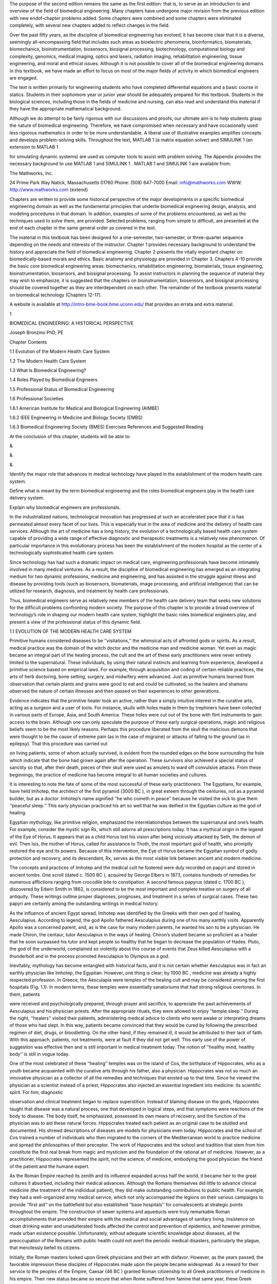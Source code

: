 The purpose of the second edition remains the same as the ﬁrst edition: that is, to serve as an 
introduction to and overview of the ﬁeld of biomedical engineering. Many chapters have undergone major 
revision from the previous edition with new endof-chapter problems added. Some chapters were combined and 
some chapters were eliminated completely, with several new chapters added to reﬂect changes in the ﬁeld.

Over the past ﬁfty years, as the discipline of biomedical engineering has evolved, it has become clear that 
it is a diverse, seemingly all-encompassing ﬁeld that includes such areas as bioelectric phenomena, 
bioinformatics, biomaterials, biomechanics, bioinstrumentation, biosensors, biosignal processing, 
biotechnology, computational biology and complexity, genomics, medical imaging, optics and lasers, radiation 
imaging, rehabilitation engineering, tissue engineering, and moral and ethical issues. Although it is not 
possible to cover all of the biomedical engineering domains in this textbook, we have made an effort to 
focus on most of the major ﬁelds of activity in which biomedical engineers are engaged.

The text is written primarily for engineering students who have completed differential equations and a basic 
course in statics. Students in their sophomore year or junior year should be adequately prepared for this 
textbook. Students in the biological sciences, including those in the ﬁelds of medicine and nursing, can 
also read and understand this material if they have the appropriate mathematical background.

Although we do attempt to be fairly rigorous with our discussions and proofs, our ultimate aim is to help 
students grasp the nature of biomedical engineering. Therefore, we have compromised when necessary and have 
occasionally used less rigorous mathematics in order to be more understandable. A liberal use of 
illustrative examples ampliﬁes concepts and develops problem-solving skills. Throughout the text, MATLAB 1 
(a matrix equation solver) and SIMULINK 1 (an extension to MATLAB 1

for simulating dynamic systems) are used as computer tools to assist with problem solving. The Appendix 
provides the necessary background to use MATLAB 1 and SIMULINK 1 . MATLAB 1 and SIMULINK 1 are available 
from:

The Mathworks, Inc.

24 Prime Park Way Natick, Massachusetts 01760 Phone: (508) 647-7000 Email: info@mathworks.com WWW: 
http://www.mathworks.com {extend}

Chapters are written to provide some historical perspective of the major developments in a speciﬁc 
biomedical engineering domain as well as the fundamental principles that underlie biomedical engineering 
design, analysis, and modeling procedures in that domain. In addition, examples of some of the problems 
encountered, as well as the techniques used to solve them, are provided. Selected problems, ranging from 
simple to difﬁcult, are presented at the end of each chapter in the same general order as covered in the 
text.

The material in this textbook has been designed for a one-semester, two-semester, or three-quarter sequence 
depending on the needs and interests of the instructor. Chapter 1 provides necessary background to 
understand the history and appreciate the ﬁeld of biomedical engineering. Chapter 2 presents the vitally 
important chapter on biomedically-based morals and ethics. Basic anatomy and physiology are provided in 
Chapter 3. Chapters 4-10 provide the basic core biomedical engineering areas: biomechanics, rehabilitation 
engineering, biomaterials, tissue engineering, bioinstrumentation, biosensors, and biosignal processing. To 
assist instructors in planning the sequence of material they may wish to emphasize, it is suggested that the 
chapters on bioinstrumentation, biosensors, and biosignal processing should be covered together as they are 
interdependent on each other. The remainder of the textbook presents material on biomedical technology 
(Chapters 12-17).

A website is available at http://intro-bme-book.bme.uconn.edu/ that provides an errata and extra material.

1

BIOMEDICAL ENGINEERING: A HISTORICAL PERSPECTIVE

Joseph Bronzino PhD, PE

Chapter Contents

1.1 Evolution of the Modern Health Care System

1.2 The Modern Health Care System

1.3 What Is Biomedical Engineering?

1.4 Roles Played by Biomedical Engineers

1.5 Professional Status of Biomedical Engineering

1.6 Professional Societies

1.6.1 American Institute for Medical and Biological Engineering (AIMBE)

1.6.2 IEEE Engineering in Medicine and Biology Society (EMBS)

1.6.3 Biomedical Engineering Society (BMES) Exercises References and Suggested Reading

At the conclusion of this chapter, students will be able to:

&

&

&

Identify the major role that advances in medical technology have played in the establishment of the modern 
health care system.

Deﬁne what is meant by the term biomedical engineering and the roles biomedical engineers play in the 
health care delivery system.

Explain why biomedical engineers are professionals.

In the industrialized nations, technological innovation has progressed at such an accelerated pace that it 
is has permeated almost every facet of our lives. This is especially true in the area of medicine and the 
delivery of health care services. Although the art of medicine has a long history, the evolution of a 
technologically based health care system capable of providing a wide range of effective diagnostic and 
therapeutic treatments is a relatively new phenomenon. Of particular importance in this evolutionary process 
has been the establishment of the modern hospital as the center of a technologically sophisticated health 
care system.

Since technology has had such a dramatic impact on medical care, engineering professionals have become 
intimately involved in many medical ventures. As a result, the discipline of biomedical engineering has 
emerged as an integrating medium for two dynamic professions, medicine and engineering, and has assisted in 
the struggle against illness and disease by providing tools (such as biosensors, biomaterials, image 
processing, and artiﬁcial intelligence) that can be utilized for research, diagnosis, and treatment by 
health care professionals.

Thus, biomedical engineers serve as relatively new members of the health care delivery team that seeks new 
solutions for the difﬁcult problems confronting modern society. The purpose of this chapter is to provide a 
broad overview of technology’s role in shaping our modern health care system, highlight the basic roles 
biomedical engineers play, and present a view of the professional status of this dynamic ﬁeld.

1.1 EVOLUTION OF THE MODERN HEALTH CARE SYSTEM

Primitive humans considered diseases to be ‘‘visitations,’’ the whimsical acts of affronted gods or spirits. 
As a result, medical practice was the domain of the witch doctor and the medicine man and medicine woman. 
Yet even as magic became an integral part of the healing process, the cult and the art of these early 
practitioners were never entirely limited to the supernatural. These individuals, by using their natural 
instincts and learning from experience, developed a primitive science based on empirical laws. For example, 
through acquisition and coding of certain reliable practices, the arts of herb doctoring, bone setting, 
surgery, and midwifery were advanced. Just as primitive humans learned from observation that certain plants 
and grains were good to eat and could be cultivated, so the healers and shamans observed the nature of 
certain illnesses and then passed on their experiences to other generations.

Evidence indicates that the primitive healer took an active, rather than a simply intuitive interest in the 
curative arts, acting as a surgeon and a user of tools. For instance, skulls with holes made in them by 
trephiners have been collected in various parts of Europe, Asia, and South America. These holes were cut out 
of the bone with ﬂint instruments to gain access to the brain. Although one can only speculate the purpose 
of these early surgical operations, magic and religious beliefs seem to be the most likely reasons. Perhaps 
this procedure liberated from the skull the malicious demons that were thought to be the cause of extreme 
pain (as in the case of migraine) or attacks of falling to the ground (as in epilepsy). That this procedure 
was carried out

on living patients, some of whom actually survived, is evident from the rounded edges on the bone 
surrounding the hole which indicate that the bone had grown again after the operation. These survivors also 
achieved a special status of sanctity so that, after their death, pieces of their skull were used as amulets 
to ward off convulsive attacks. From these beginnings, the practice of medicine has become integral to all 
human societies and cultures.

It is interesting to note the fate of some of the most successful of these early practitioners. The 
Egyptians, for example, have held Imhotep, the architect of the ﬁrst pyramid (3000 BC ), in great esteem 
through the centuries, not as a pyramid builder, but as a doctor. Imhotep’s name signiﬁed ‘‘he who cometh 
in peace’’ because he visited the sick to give them ‘‘peaceful sleep.’’ This early physician practiced his 
art so well that he was deiﬁed in the Egyptian culture as the god of healing.

Egyptian mythology, like primitive religion, emphasized the interrelationships between the supernatural and 
one’s health. For example, consider the mystic sign Rx, which still adorns all prescriptions today. It has a 
mythical origin in the legend of the Eye of Horus. It appears that as a child Horus lost his vision after 
being viciously attacked by Seth, the demon of evil. Then Isis, the mother of Horus, called for assistance 
to Thoth, the most important god of health, who promptly restored the eye and its powers. Because of this 
intervention, the Eye of Horus became the Egyptian symbol of godly protection and recovery, and its 
descendant, Rx, serves as the most visible link between ancient and modern medicine.

The concepts and practices of Imhotep and the medical cult he fostered were duly recorded on papyri and 
stored in ancient tombs. One scroll (dated c. 1500 BC ), acquired by George Elbers in 1873, contains 
hundreds of remedies for numerous afﬂictions ranging from crocodile bite to constipation. A second famous 
papyrus (dated c. 1700 BC ), discovered by Edwin Smith in 1862, is considered to be the most important and 
complete treatise on surgery of all antiquity. These writings outline proper diagnoses, prognoses, and 
treatment in a series of surgical cases. These two papyri are certainly among the outstanding writings in 
medical history.

As the inﬂuence of ancient Egypt spread, Imhotep was identiﬁed by the Greeks with their own god of 
healing, Aesculapius. According to legend, the god Apollo fathered Aesculapius during one of his many 
earthly visits. Apparently Apollo was a concerned parent, and, as is the case for many modern parents, he 
wanted his son to be a physician. He made Chiron, the centaur, tutor Aesculapius in the ways of healing. 
Chiron’s student became so proﬁcient as a healer that he soon surpassed his tutor and kept people so 
healthy that he began to decrease the population of Hades. Pluto, the god of the underworld, complained so 
violently about this course of events that Zeus killed Aesculapius with a thunderbolt and in the process 
promoted Aesculapius to Olympus as a god.

Inevitably, mythology has become entangled with historical facts, and it is not certain whether Aesculapius 
was in fact an earthly physician like Imhotep, the Egyptian. However, one thing is clear; by 1000 BC , 
medicine was already a highly respected profession. In Greece, the Aesculapia were temples of the healing 
cult and may be considered among the ﬁrst hospitals (Fig. 1.1). In modern terms, these temples were 
essentially sanatoriums that had strong religious overtones. In them, patients

were received and psychologically prepared, through prayer and sacriﬁce, to appreciate the past 
achievements of Aesculapius and his physician priests. After the appropriate rituals, they were allowed to 
enjoy ‘‘temple sleep.’’ During the night, ‘‘healers’’ visited their patients, administering medical advice 
to clients who were awake or interpreting dreams of those who had slept. In this way, patients became 
convinced that they would be cured by following the prescribed regimen of diet, drugs, or bloodletting. On 
the other hand, if they remained ill, it would be attributed to their lack of faith. With this approach, 
patients, not treatments, were at fault if they did not get well. This early use of the power of suggestion 
was effective then and is still important in medical treatment today. The notion of ‘‘healthy mind, healthy 
body’’ is still in vogue today.

One of the most celebrated of these ‘‘healing’’ temples was on the island of Cos, the birthplace of 
Hippocrates, who as a youth became acquainted with the curative arts through his father, also a physician. 
Hippocrates was not so much an innovative physician as a collector of all the remedies and techniques that 
existed up to that time. Since he viewed the physician as a scientist instead of a priest, Hippocrates also 
injected an essential ingredient into medicine: its scientiﬁc spirit. For him, diagnostic

observation and clinical treatment began to replace superstition. Instead of blaming disease on the gods, 
Hippocrates taught that disease was a natural process, one that developed in logical steps, and that 
symptoms were reactions of the body to disease. The body itself, he emphasized, possessed its own means of 
recovery, and the function of the physician was to aid these natural forces. Hippocrates treated each 
patient as an original case to be studied and documented. His shrewd descriptions of diseases are models for 
physicians even today. Hippocrates and the school of Cos trained a number of individuals who then migrated 
to the corners of the Mediterranean world to practice medicine and spread the philosophies of their 
preceptor. The work of Hippocrates and the school and tradition that stem from him constitute the ﬁrst real 
break from magic and mysticism and the foundation of the rational art of medicine. However, as a 
practitioner, Hippocrates represented the spirit, not the science, of medicine, embodying the good 
physician: the friend of the patient and the humane expert.

As the Roman Empire reached its zenith and its inﬂuence expanded across half the world, it became heir to 
the great cultures it absorbed, including their medical advances. Although the Romans themselves did little 
to advance clinical medicine (the treatment of the individual patient), they did make outstanding 
contributions to public health. For example, they had a well-organized army medical service, which not only 
accompanied the legions on their various campaigns to provide ‘‘ﬁrst aid’’ on the battleﬁeld but also 
established ‘‘base hospitals’’ for convalescents at strategic points throughout the empire. The construction 
of sewer systems and aqueducts were truly remarkable Roman accomplishments that provided their empire with 
the medical and social advantages of sanitary living. Insistence on clean drinking water and unadulterated 
foods affected the control and prevention of epidemics, and however primitive, made urban existence 
possible. Unfortunately, without adequate scientiﬁc knowledge about diseases, all the preoccupation of the 
Romans with public health could not avert the periodic medical disasters, particularly the plague, that 
mercilessly befell its citizens.

Initially, the Roman masters looked upon Greek physicians and their art with disfavor. However, as the years 
passed, the favorable impression these disciples of Hippocrates made upon the people became widespread. As a 
reward for their service to the peoples of the Empire, Caesar (46 BC ) granted Roman citizenship to all 
Greek practitioners of medicine in his empire. Their new status became so secure that when Rome suffered 
from famine that same year, these Greek practitioners were the only foreigners not expelled from the city. 
On the contrary, they were even offered bonuses to stay!

Ironically, Galen, who is considered the greatest physician in the history of Rome, was himself a Greek. 
Honored by the emperor for curing his ‘‘imperial fever,’’ Galen became the medical celebrity of Rome. He was 
arrogant and a braggart and, unlike Hippocrates, reported only successful cases. Nevertheless, he was a 
remarkable physician. For Galen, diagnosis became a ﬁne art; in addition to taking care of his own 
patients, he responded to requests for medical advice from the far reaches of the empire. He was so 
industrious that he wrote more than 300 books of anatomical observations, which included selected case 
histories, the drugs he prescribed, and his

boasts. His version of human anatomy, however, was misleading because he objected to human dissection and 
drew his human analogies solely from the studies of animals. However, because he so dominated the medical 
scene and was later endorsed by the Roman Catholic Church, Galen actually inhibited medical inquiry. His 
medical views and writings became both the ‘‘bible’’ and ‘‘the law’’ for the pontiffs and pundits of the 
ensuing Dark Ages.

With the collapse of the Roman Empire, the Church became the repository of knowledge, particularly of all 
scholarship that had drifted through the centuries into the Mediterranean. This body of information, 
including medical knowledge, was literally scattered through the monasteries and dispersed among the many 
orders of the Church.

The teachings of the early Roman Catholic Church and the belief in divine mercy made inquiry into the causes 
of death unnecessary and even undesirable. Members of the Church regarded curing patients by rational 
methods as sinful interference with the will of God. The employment of drugs signiﬁed a lack of faith by 
the doctor and patient, and scientiﬁc medicine fell into disrepute. Therefore, for almost a thousand years, 
medical research stagnated. It was not until the Renaissance in the 1500s that any signiﬁcant progress in 
the science of medicine occurred. Hippocrates had once taught that illness was not a punishment sent by the 
gods but a phenomenon of nature. Now, under the Church and a new God, the older views of the supernatural 
origins of disease were renewed and promulgated. Since disease implied demonic possession, monks and priests 
treated the sick through prayer, the laying on of hands, exorcism, penances, and exhibition of holy 
relics—practices ofﬁcially sanctioned by the Church.

Although deﬁcient in medical knowledge, the Dark Ages were not entirely lacking in charity toward the sick 
poor. Christian physicians often treated the rich and poor alike, and the Church assumed responsibility for 
the sick. Furthermore, the evolution of the modern hospital actually began with the advent of Christianity 
and is considered one of the major contributions of monastic medicine. With the rise in 335 AD of 
Constantine I, the ﬁrst of the Roman emperors to embrace Christianity, all pagan temples of healing were 
closed, and hospitals were established in every cathedral city. [Note: The word hospital comes from the 
Latin hospes, meaning, ‘‘host’’ or ‘‘guest.’’ The same root has provided hotel and hostel.] These ﬁrst 
hospitals were simply houses where weary travelers and the sick could ﬁnd food, lodging, and nursing care. 
The Church ran these hospitals, and the attending monks and nuns practiced the art of healing.

As the Christian ethic of faith, humanitarianism, and charity spread throughout Europe and then to the 
Middle East during the Crusades, so did its hospital system. However, trained ‘‘physicians’’ still practiced 
their trade primarily in the homes of their patients, and only the weary travelers, the destitute, and those 
considered hopeless cases found their way to hospitals. Conditions in these early hospitals varied widely. 
Although a few were well ﬁnanced and well managed and treated their patients humanely, most were 
essentially custodial institutions to keep troublesome and infectious people away from the general public. 
In these establishments, crowding, ﬁlth, and high mortality among both patients and attendants were 
commonplace. Thus, the hospital was viewed as an institution to be feared and shunned.

The Renaissance and Reformation in the ﬁfteenth and sixteenth centuries loosened the Church’s stronghold on 
both the hospital and the conduct of medical practice. During the Renaissance, ‘‘true learning’’—the desire 
to pursue the true secrets of nature, including medical knowledge—was again stimulated. The study of human 
anatomy was advanced and the seeds for further studies were planted by the artists Michelangelo, Raphael, 
Durer, and, of course, the genius Leonardo da Vinci. They viewed the human body as it really was, not simply 
as a text passage from Galen. The painters of the Renaissance depicted people in sickness and pain, sketched 
in great detail, and in the process, demonstrated amazing insight into the workings of the heart, lungs, 
brain, and muscle structure. They also attempted to portray the individual and to discover emotional as well 
as physical qualities. In this stimulating era, physicians began to approach their patients and the pursuit 
of medical knowledge in similar fashion. New medical schools, similar to the most famous of such 
institutions at Salerno, Bologna, Montpelier, Padua, and Oxford, emerged. These medical training centers 
once again embraced the Hippocratic doctrine that the patient was human, disease was a natural process, and 
commonsense therapies were appropriate in assisting the body to conquer its disease.

During the Renaissance, fundamentals received closer examination and the age of measurement began. In 1592, 
when Galileo visited Padua, Italy, he lectured on mathematics to a large audience of medical students. His 
famous theories and inventions (the thermoscope and the pendulum, in addition to the telescopic lens) were 
expounded upon and demonstrated. Using these devices, one of his students, Sanctorius, made comparative 
studies of the human temperature and pulse. A future graduate of Padua, William Harvey, later applied 
Galileo’s laws of motion and mechanics to the problem of blood circulation. This ability to measure the 
amount of blood moving through the arteries helped to determine the function of the heart.

Galileo encouraged the use of experimentation and exact measurement as scientiﬁc tools that could provide 
physicians with an effective check against reckless speculation. Quantiﬁcation meant theories would be 
veriﬁed before being accepted. Individuals involved in medical research incorporated these new methods into 
their activities. Body temperature and pulse rate became measures that could be related to other symptoms to 
assist the physician in diagnosing speciﬁc illnesses or disease. Concurrently, the development of the 
microscope ampliﬁed human vision, and an unknown world came into focus. Unfortunately, new scientiﬁc 
devices had little effect on the average physician, who continued to blood-let and to disperse noxious 
ointments. Only in the universities did scientiﬁc groups band together to pool their instruments and their 
various talents.

In England, the medical profession found in Henry VIII a forceful and sympathetic patron. He assisted the 
doctors in their ﬁght against malpractice and supported the establishment of the College of Physicians, the 
oldest purely medical institution in Europe. When he suppressed the monastery system in the early sixteenth 
century, church hospitals were taken over by the cities in which they were located. Consequently, a network 
of private, nonproﬁt, voluntary hospitals came into being. Doctors and medical students replaced the 
nursing sisters and monk physicians. Consequently, the professional nursing class became almost nonexistent 
in these public institutions.

Only among the religious orders did nursing remain intact, further compounding the poor lot of patients 
conﬁned within the walls of the public hospitals. These conditions were to continue until Florence 
Nightingale appeared on the scene years later.

Still another dramatic event occurred. The demands made upon England’s hospitals, especially the urban 
hospitals, became overwhelming as the population of these urban centers continued to expand. It was 
impossible for the facilities to accommodate the needs of so many. Therefore, during the seventeenth century 
two of the major urban hospitals in London, St. Bartholomew’s and St. Thomas, initiated a policy of 
admitting and attending to only those patients who could possibly be cured. The incurables were left to meet 
their destiny in other institutions such as asylums, prisons, or almshouses.

Humanitarian and democratic movements occupied center stage primarily in France and the American colonies 
during the eighteenth century. The notion of equal rights ﬁnally arose, and as urbanization spread, 
American society concerned itself with the welfare of many of its members. Medical men broadened the scope 
of their services to include the ‘‘unfortunates’’ of society and helped to ease their suffering by 
advocating the power of reason and spearheading prison reform, child care, and the hospital movement. 
Ironically, as the hospital began to take up an active, curative role in medical care in the eighteenth 
century, the death rate among its patients did not decline but continued to be excessive. In 1788, for 
example, the death rate among the patients at the Hotel Dru in Paris, thought to be founded in the seventh 
century and the oldest hospital in existence today, was nearly 25%. These hospitals were lethal not only to 
patients, but also to the attendants working in them, whose own death rate hovered between 6 and 12% per 
year.

Essentially, the hospital remained a place to avoid. Under these circumstances, it is not surprising that 
the ﬁrst American colonists postponed or delayed building hospitals. For example, the ﬁrst hospital in 
America, the Pennsylvania Hospital, was not built until 1751, and the City of Boston took over two hundred 
years to erect its ﬁrst hospital, the Massachusetts General, which opened its doors to the public in 1821.

Not until the nineteenth century could hospitals claim to beneﬁt any signiﬁcant number of patients. This 
era of progress was due primarily to the improved nursing practices fostered by Florence Nightingale on her 
return to England from the Crimean War (Fig. 1.2). She demonstrated that hospital deaths were caused more 
frequently by hospital conditions than by disease. During the latter part of the nineteenth century she was 
at the height of her inﬂuence, and few new hospitals were built anywhere in the world without her advice. 
During the ﬁrst half of the nineteenth century Nightingale forced medical attention to focus once more on 
the care of the patient. Enthusiastically and philosophically, she expressed her views on nursing: ‘‘Nursing 
is putting us in the best possible condition for nature to restore and preserve health. . . . The art is 
that of nursing the sick. Please mark, not nursing sickness.’’

Although these efforts were signiﬁcant, hospitals remained, until this century, institutions for the sick 
poor. In the 1870s, for example, when the plans for the projected Johns Hopkins Hospital were reviewed, it 
was considered quite appropriate to allocate 324 charity and 24 pay beds. Not only did the hospital 
population before the turn of the century represent a narrow portion of the socioeconomic spectrum,

but it also represented only a limited number of the type of diseases prevalent in the overall population. 
In 1873, for example, roughly half of America’s hospitals did not admit contagious diseases, and many others 
would not admit incurables. Furthermore, in this period, surgery admissions in general hospitals constituted 
only 5%, with trauma (injuries incurred by traumatic experience) making up a good portion of these cases.

American hospitals a century ago were rather simple in that their organization required no special 
provisions for research or technology and demanded only cooking

and washing facilities. In addition, since the attending and consulting physicians were normally unsalaried 
and the nursing costs were quite modest, the great bulk of the hospital’s normal operation expenses were for 
food, drugs, and utilities. Not until the twentieth century did modern medicine come of age in the United 
States. As we shall see, technology played a signiﬁcant role in its evolution.

1.2 THE MODERN HEALTH CARE SYSTEM

Modern medical practice actually began at the turn of the twentieth century. Before 1900, medicine had 
little to offer the average citizen since its resources were mainly physicians, their education, and their 
little black bags. At this time physicians were in short supply, but for different reasons than exist today. 
Costs were minimal, demand small, and many of the services provided by the physician also could be obtained 
from experienced amateurs residing in the community. The individual’s dwelling was the major site for 
treatment and recuperation, and relatives and neighbors constituted an able and willing nursing staff. 
Midwives delivered babies, and those illnesses not cured by home remedies were left to run their fatal 
course. Only in the twentieth century did the tremendous explosion in scientiﬁc knowledge and technology 
lead to the development of the American health care system with the hospital as its focal point and the 
specialist physician and nurse as its most visible operatives.

In the twentieth century, advances in the basic sciences (chemistry, physiology, pharmacology, and so on) 
began to occur much more rapidly. It was an era of intense interdisciplinary cross-fertilization. 
Discoveries in the physical sciences enabled medical researchers to take giant strides forward. For example, 
in 1903 William Einthoven devised the ﬁrst electrocardiograph and measured the electrical changes that 
occurred during the beating of the heart. In the process, Einthoven initiated a new age for both 
cardiovascular medicine and electrical measurement techniques.

Of all the new discoveries that followed one another like intermediates in a chain reaction, the most 
signiﬁcant for clinical medicine was the development of x-rays. When W.K. Roentgen described his ‘‘new 
kinds of rays,’’ the human body was opened to medical inspection. Initially these x-rays were used in the 
diagnosis of bone fractures and dislocations. In the United States, x-ray machines brought this modern 
technology to most urban hospitals. In the process, separate departments of radiology were established, and 
the inﬂuence of their activities spread, with almost every department of medicine (surgery, gynecology, and 
so forth) advancing with the aid of this new tool. By the 1930s, x-ray visualization of practically all the 
organ systems of the body was possible by the use of barium salts and a wide variety of radiopaque 
materials.

The power this technological innovation gave physicians was enormous. The x-ray permitted them to diagnose a 
wide variety of diseases and injuries accurately. In addition, being within the hospital, it helped trigger 
the transformation of the hospital from a passive receptacle for the sick poor to an active curative 
institution for all citizens of the American society.

The introduction of sulfanilamide in the mid-1930s and penicillin in the early 1940s signiﬁcantly reduced 
the main danger of hospitalization: cross infection among

patients. With these new drugs in their arsenals, surgeons were able to perform their operations without 
prohibitive morbidity and mortality due to infection. Also consider that, even though the different blood 
groups and their incompatibility were discovered in 1900 and sodium citrate was used in 1913 to prevent 
clotting, the full development of blood banks was not practical until the 1930s when technology provided 
adequate refrigeration. Until that time, ‘‘fresh’’ donors were bled, and the blood was transfused while it 
was still warm.

As technology in the United States blossomed so did the prestige of American medicine. From 1900 to 1929 
Nobel Prize winners in physiology or medicine came primarily from Europe, with no American among them. In 
the period 1930 to 1944, just before the end of World War II, seven Americans were honored with this award. 
During the post-war period of 1945 to 1975, 37 American life scientists earned similar honors, and from 
1975–2003, the number was 40. Thus, since 1930 a total of 79 American scientists have performed research 
signiﬁcant enough to warrant the distinction of a Nobel Prize. Most of these efforts were made possible by 
the technology (Fig. 1.3) available to these clinical scientists.

The employment of the available technology assisted in advancing the development of complex surgical 
procedures (Fig. 1.4). The Drinker respirator was introduced in 1927 and the ﬁrst heart–lung bypass in 
1939. In the 1940s, cardiac catheterization and angiography (the use of a cannula threaded through an arm 
vein

and into the heart with the injection of radiopaque dye for the x-ray visualization of lung and heart 
vessels and valves) were developed. Accurate diagnoses of congenital and acquired heart disease (mainly 
valve disorders due to rheumatic fever) also became possible, and a new era of cardiac and vascular surgery 
began.

Another child of this modern technology, the electron microscope, entered the medical scene in the 1950s and 
provided signiﬁcant advances in visualizing relatively small cells. Body scanners to detect tumors arose 
from the same science that brought societies reluctantly into the atomic age. These ‘‘tumor detectives’’ 
used radioactive material and became commonplace in newly established departments of nuclear medicine in all 
hospitals.

The impact of these discoveries and many others was profound. The health care system that consisted 
primarily of the ‘‘horse and buggy’’ physician was gone forever, replaced by the doctor backed by and 
centered around the hospital, as medicine began to change to accommodate the new technology.

Following World War II, the evolution of comprehensive care greatly accelerated. The advanced technology 
that had been developed in the pursuit of military objectives

now became available for peaceful applications with the medical profession beneﬁting greatly from this 
rapid surge of technological ﬁnds. For instance, the realm of electronics came into prominence. The 
techniques for following enemy ships and planes, as well as providing aviators with information concerning 
altitude, air speed, and the like, were now used extensively in medicine to follow the subtle electrical 
behavior of the fundamental unit of the central nervous system, the neuron, or to monitor the beating heart 
of a patient.

Science and technology have leap-frogged past one another throughout recorded history. Anyone seeking a 
causal relation between the two was just as likely to ﬁnd technology the cause and science the effect as to 
ﬁnd science the cause and technology the effect. As gunnery led to ballistics, and the steam engine to 
thermodynamics, so powered ﬂight led to aerodynamics. However, with the advent of electronics this causal 
relationbetweentechnologyandsciencechangedtoasystematicexploitationofscientiﬁc research and the pursuit of 
knowledge that was undertaken with technical uses in mind.

The list becomes endless when one reﬂects upon the devices produced by the same technology that permitted 
humans to stand on the moon. What was considered science ﬁction in the 1930s and the 1940s became reality. 
Devices continually changed to incorporate the latest innovations, which in many cases became outmoded in a 
very short period of time. Telemetry devices used to monitor the activity of a patient’s heart freed both 
the physician and the patient from the wires that previously restricted them to the four walls of the 
hospital room. Computers, similar to those that controlled the ﬂight plans of the Apollo capsules, now 
completely inundate our society. Since the 1970s, medical researchers have put these electronic brains to 
work performing complex calculations, keeping records (via artiﬁcial intelligence), and even controlling 
the very instrumentation that sustains life. The development of new medical imaging techniques (Fig. 1.5) 
such as computerized tomography (CT) and magnetic resonance imaging (MRI) totally depended on a continually 
advancing computer technology. The citations and technological discoveries are so myriad it is impossible to 
mention them all.

‘‘Spare parts’’ surgery is now routine. With the ﬁrst successful transplantation of a kidney in 1954, the 
concept of artiﬁcial organs gained acceptance and ofﬁcially came into vogue in the medical arena (Fig. 
1.6). Technology to provide prosthetic devices such as artiﬁcial heart valves and artiﬁcial blood vessels 
developed. Even an artiﬁcial heart program to develop a replacement for a defective or diseased human heart 
began. Although, to date, the results have not been satisfactory, this program has provided ‘‘ventricular 
assistance’’ for those who need it. These technological innovations radically altered surgical organization 
and utilization. The comparison of a hospital in which surgery was a relatively minor activity as it was a 
century ago to the contemporary hospital in which surgery plays a prominent role dramatically suggests the 
manner in which this technological effort has revolutionized the health profession and the institution of 
the hospital.

Through this evolutionary process, the hospital became the central institution that provided medical care. 
Because of the complex and expensive technology that could be based only in the hospital and the education 
of doctors oriented both as clinicians and investigators toward highly technological norms, both the patient 
and the

physician were pushed even closer to this center of attraction. In addition, the effects of the increasing 
maldistribution and apparent shortage of physicians during the 1950s and 1960s also forced the patient and 
the physician to turn increasingly to the ambulatory clinic and the emergency ward of the urban hospital in 
time of need.

Emergency wards today handle not only an ever-increasing number of accidents (largely related to alcohol and 
the automobile) and somatic crises such as heart attacks and strokes, but also problems resulting from the 
social environments that surround the local hospital. Respiratory complaints, cuts, bumps, and minor trauma 
constitute a signiﬁcant number of the cases seen in a given day. Added to these individuals are those who 
live in the neighborhood of the hospital and simply cannot afford their own physician. Often such 
individuals enter the emergency ward for routine care of colds, hangovers, and even marital problems. 
Because of these developments, the hospital has evolved as the focal point of the present system of health 
care delivery. The hospital, as presently organized, specializes in highly technical and complex medical 
procedures. This evolutionary process became inevitable as technology produced increasingly sophisticated 
equipment that private practitioners or even large group practices were economically unequipped to acquire 
and maintain. Only the hospital could provide this type of service. The steady expansion of scientiﬁc and 
technological innovations has not only necessitated specialization for all health professionals (physicians, 
nurses, and technicians) but has also required the housing of advanced technology within the walls of the 
modern hospital.

In recent years, technology has struck medicine like a thunderbolt. The Human Genome Project was perhaps the 
most prominent scientiﬁc and technological effort of the 1990s. Some of the engineering products vital to 
the effort included automatic sequencers, robotic liquid handling devices, and software for databasing and 
sequence assembly. As a result, a major transition occurred, moving biomedical engineering to focus on the 
cellular and molecular level rather than solely on the organ system level. With the success of the genome 
project, new vistas have been opened (e.g., it is now possible to create individual medications based on 
one’s DNA) (Fig. 1.7). Advances in nanotechnology, tissue engineering, and artiﬁcial organs are clear 
indications that science ﬁction will continue to become reality. However, the social and economic 
consequences of this vast outpouring of information and innovation must be fully understood if this 
technology is to be exploited effectively and efﬁciently.

As one gazes into the crystal ball, technology offers great potential for affecting health care practices 
(Fig. 1.8). It can provide health care for individuals in remote rural areas by means of closed-circuit 
television health clinics with complete communication links to a regional health center. Development of 
multiphasic screening

systems can provide preventive medicine to the vast majority of the population and restrict admission to the 
hospital to those needing the diagnostic and treatment facilities housed there. Automation of patient and 
nursing records can inform physicians of the status of patients during their stay at the hospital and in 
their homes. With the creation of a central medical records system, anyone who changes residences or becomes 
ill away from home can have records made available to the attending physician easily and rapidly. Tissue 
engineering—the application of biological, chemical, and engineering principles towards the repair, 
restoration, and regeneration of living tissue using biomaterials, cells, and factors alone or in 
combinations—has gained a great deal of attention and is projected to grow exponentially in the ﬁrst 
quarter of the twenty-ﬁrst century. These are just a few of the possibilities that illustrate the potential 
of technology in creating the type of medical care system that will indeed be accessible, of high quality, 
and reasonably priced for all. [Note: for an extensive review of major events in the evolution of biomedical 
engineering see Nebekar, 2002.]

1.3 WHAT IS BIOMEDICAL ENGINEERING?

Many of the problems confronting health professionals today are of extreme importance to the engineer 
because they involve the fundamental aspects of device and systems analysis, design, and practical 
application—all of which lie at the heart of processes that are fundamental to engineering practice. These 
medically relevant design problems can range from very complex large-scale constructs, such as the design 
and implementation of automated clinical laboratories, multiphasic screening facilities (i.e., centers that 
permit many tests to be conducted), and hospital information systems, to the creation of relatively small 
and simple devices, such as recording electrodes and transducers that may be used to monitor the activity of 
speciﬁc physiological processes in either a research or clinical setting. They encompass the many 
complexities of remote monitoring and telemetry and include the requirements of emergency vehicles, 
operating rooms, and intensive care units.

The American health care system, therefore, encompasses many problems that represent challenges to certain 
members of the engineering profession called biomedical engineers. Since biomedical engineering involves 
applying the concepts, knowledge, and approaches of virtually all engineering disciplines (e.g., electrical, 
mechanical, and chemical engineering) to solve speciﬁc health care related problems, the opportunities for 
interaction between engineers and health care professionals are many and varied.

Biomedical engineers may become involved, for example, in the design of a new medical imaging modality or 
development of new medical prosthetic devices to aid people with disabilities. Although what is included in 
the ﬁeld of biomedical engineering is considered by many to be quite clear, many conﬂicting opinions 
concerning the ﬁeld can be traced to disagreements about its deﬁnition. For example, consider the terms 
biomedical engineering, bioengineering, biological engineering, and clinical (or medical) engineer, which 
are deﬁned in the Bioengineering Education Directory. Although Pacela deﬁned bioengineering as the broad 
umbrella term used to describe

this entire ﬁeld, bioengineering is usually deﬁned as a basic-research-oriented activity closely related 
to biotechnology and genetic engineering, that is, the modiﬁcation of animal or plant cells or parts of 
cells to improve plants or animals or to develop new microorganisms for beneﬁcial ends. In the food 
industry, for example, this has meant the improvement of strains of yeast for fermentation. In agriculture, 
bioengineers may be concerned with the improvement of crop yields by treating plants with organisms to 
reduce frost damage. It is clear that bioengineers for the future will have tremendous impact on the quality 
of human life. The full potential of this specialty is difﬁcult to imagine. Typical pursuits include the 
following:

& & & &

& & & &

Development of improved species of plants and animals for food production Invention of new medical 
diagnostic tests for diseases Production of synthetic vaccines from clone cells Bioenvironmental engineering 
to protect human, animal, and plant life from toxicants and pollutants Study of protein-surface interactions 
Modeling of the growth kinetics of yeast and hybridoma cells Research in immobilized enzyme technology 
Development of therapeutic proteins and monoclonal antibodies

The term biomedical engineering appears to have the most comprehensive meaning. Biomedical engineers apply 
electrical, chemical, optical, mechanical, and other engineering principles to understand, modify, or 
control biological (i.e., human and animal) systems. Biomedical engineers working within a hospital or 
clinic are more properly called clinical engineers, but this theoretical distinction is not always observed 
in practice, and many professionals working within U.S. hospitals today continue to be called biomedical 
engineers.

The breadth of activity of biomedical engineers is signiﬁcant. The ﬁeld has moved from being concerned 
primarily with the development of medical devices in the 1950s and 1960s to include a more wide-ranging set 
of activities. As illustrated in Figure 1.9, the ﬁeld of biomedical engineering now includes many new 
career areas.

These areas include

&

&

& &

& &

&

Application of engineering system analysis (physiologic modeling, simulation, and control to biological 
problems Detection, measurement, and monitoring of physiologic signals (i.e., biosensors and biomedical 
instrumentation) Diagnostic interpretation via signal-processing techniques of bioelectric data Therapeutic 
and rehabilitation procedures and devices (rehabilitation engineering) Devices for replacement or 
augmentation of bodily functions (artiﬁcial organs) Computer analysis of patient-related data and clinical 
decision making (i.e., medical informatics and artiﬁcial intelligence) Medical imaging; that is, the 
graphical display of anatomic detail or physiologic function

&

The creation of new biologic products (i.e., biotechnology and tissue engineering)

Typical pursuits of biomedical engineers include

& & & & & & & & & & & & & &

Research in new materials for implanted artiﬁcial organs Development of new diagnostic instruments for 
blood analysis Writing software for analysis of medical research data Analysis of medical device hazards for 
safety and efﬁcacy Development of new diagnostic imaging systems Design of telemetry systems for patient 
monitoring Design of biomedical sensors Development of expert systems for diagnosis and treatment of 
diseases Design of closed-loop control systems for drug administration Modeling of the physiologic systems 
of the human body Design of instrumentation for sports medicine Development of new dental materials Design 
of communication aids for individuals with disabilities Study of pulmonary ﬂuid dynamics

& &

Study of biomechanics of the human body Development of material to be used as replacement for human skin

The preceding list is not intended to be all-inclusive. Many other applications use the talents and skills 
of the biomedical engineer. In fact, the list of biomedical engineers’ activities depends on the medical 
environment in which they work. This is especially true for clinical engineers, biomedical engineers 
employed in hospitals or clinical settings. Clinical engineers are essentially responsible for all the 
high-technology instruments and systems used in hospitals today; for the training of medical personnel in 
equipment safety; and for the design, selection, and use of technology to deliver safe and effective health 
care.

Engineers were ﬁrst encouraged to enter the clinical scene during the late 1960s in response to concerns 
about the electrical safety of hospital patients. This safety scare reached its peak when consumer 
activists, most notably Ralph Nader, claimed that ‘‘at the very least, 1,200 Americans are electrocuted 
annually during routine diagnostic and therapeutic procedures in hospitals.’’ This concern was based 
primarily on the supposition that catheterized patients with a low-resistance conducting pathway from 
outside the body into blood vessels near the heart could be electrocuted by voltage differences well below 
the normal level of sensation. Despite the lack of statistical evidence to substantiate these claims, this 
outcry served to raise the level of consciousness of health care professionals with respect to the safe use 
of medical devices.

In response to this concern, a new industry—hospital electrical safety—arose almost overnight. Organizations 
such as the National Fire Protection Association (NFPA) wrote standards addressing electrical safety in 
hospitals. Electrical safety analyzer manufacturers and equipment safety consultants became eager to serve 
the needs of various hospitals that wanted to provide a ‘‘safety ﬁx,’’ and some companies developed new 
products to ensure patient safety, particularly those specializing in power distribution systems (most 
notably isolation transformers). To alleviate these fears, the Joint Commission on the Accreditation of 
Healthcare Organizations (then known as the Joint Commission on Accreditation of Hospitals) turned to NFPA 
codes as the standard for electrical safety and further speciﬁed that hospitals must inspect all equipment 
used on or near a patient for electrical safety at least every six months. To meet this new requirement 
hospital administrators considered a number of options, including: (1) paying medical device manufacturers 
to perform these electrical safety inspections, (2) contracting for the services of shared-services 
organizations, or (3) providing these services with in-house staff. When faced with this decision, most 
large hospitals opted for in-house service and created whole departments to provide the technological 
support necessary to address these electrical safety concerns.

As a result, a new engineering discipline—clinical engineering—was born. Many hospitals established 
centralized clinical engineering departments. Once these departments were in place, however, it soon became 
obvious that electrical safety failures represented only a small part of the overall problem posed by the 
presence of medical equipment in the clinical environment. At the time, this equipment was neither totally 
understood nor properly maintained. Simple visual inspections often revealed broken

knobs, frayed wires, and even evidence of liquid spills. Many devices did not perform in accordance with 
manufacturers’ speciﬁcations and were not maintained in accordance with manufacturers’ recommendations. In 
short, electrical safety problems were only the tip of the iceberg. By the mid-1970s, complete performance 
inspections before and after equipment use became the norm and sensible inspection procedures were 
developed. In the process, these clinical engineering pioneers began to play a more substantial role within 
the hospital. As new members of the hospital team, they

&

&

&

&

Became actively involved in developing cost-effective approaches for using medical technology Provided 
advice to hospital administrators regarding the purchase of medical equipment based on its ability to meet 
speciﬁc technical speciﬁcations Started utilizing modern scientiﬁc methods and working with 
standards-writing organizations Became involved in the training of health care personnel regarding the safe 
and efﬁcient use of medical equipment

Then, during the 1970s and 1980s, a major expansion of clinical engineering occurred, primarily due to the 
following events:

&

&

&

&

The Veterans’ Administration (VA), convinced that clinical engineers were vital to the overall operation of 
the VA hospital system, divided the country into biomedical engineering districts, with a chief biomedical 
engineer overseeing all engineering activities in the hospitals in that district.

Throughout the United States, clinical engineering departments were established in most large medical 
centers and hospitals and in some smaller clinical facilities with at least 300 beds.

Health care professionals (i.e., physicians and nurses) needed assistance in utilizing existing technology 
and incorporating new innovations.

Certiﬁcation of clinical engineers became a reality to ensure the continued competence of practicing 
clinical engineers.

During the 1990s, the evaluation of clinical engineering as a profession continued with the establishment of 
the American College of Clinical Engineering (ACCE) and the Clinical Engineering Division within the 
International Federation of Medical and Biological Engineering (IFMBE).

Clinical engineers today provide extensive engineering services for the clinical staff and serve as a 
signiﬁcant resource for the entire hospital (Fig. 1.10). Possessing indepth knowledge regarding available 
in-house technological capabilities as well as the technical resources available from outside ﬁrms, the 
modern clinical engineer enables the hospital to make effective and efﬁcient use of most if not all of its 
technological resources.

Biomedical engineering is thus an interdisciplinary branch of engineering heavily based both in engineering 
and in the life sciences. It ranges from theoretical, nonexperimental undertakings to state-of-the-art 
applications. It can encompass research, development, implementation, and operation. Accordingly, like 
medical practice itself, it is unlikely that any single person can acquire expertise that

encompasses the entire ﬁeld. As a result, there has been an explosion of biomedical engineering specialists 
to cover this broad spectrum of activity. Yet, because of the interdisciplinary nature of this activity, 
there is considerable interplay and overlapping of interest and effort between them. For example, biomedical 
engineers engaged in the development of biosensors may interact with those interested in prosthetic devices 
to develop a means to detect and use the same bioelectric signal to power a prosthetic device. Those engaged 
in automating the clinical chemistry laboratory may collaborate with those developing expert systems to 
assist clinicians in making clinical decisions based on speciﬁc laboratory data. The possibilities are 
endless.

Perhaps a greater potential beneﬁt occurring from the utilization of biomedical engineers is the 
identiﬁcation of problems and needs of our present health care delivery system that can be solved using 
existing engineering technology and systems methodology. Consequently, the ﬁeld of biomedical engineering 
offers hope in the continuing battle to provide high-quality health care at a reasonable cost. If properly 
directed towards solving problems related to preventive medical approaches, ambulatory care services, and 
the like, biomedical engineers can provide the tools and techniques to make our health care system more 
effective and efﬁcient.

1.4 ROLES PLAYED BY BIOMEDICAL ENGINEERS

In its broadest sense, biomedical engineering involves training essentially three types of individuals: (1) 
the clinical engineer in health care, (2) the biomedical design engineer for industry, and (3) the research 
scientist. Currently, one might also distinguish among three speciﬁc roles these biomedical engineers can 
play. Each is different enough to merit a separate description. The ﬁrst type, the most common, might be 
called the ‘‘problem solver.’’ This biomedical engineer (most likely the clinical engineer or biomedical 
design engineer) maintains the traditional service relationship with the life scientists who originate a 
problem that can be solved by applying the speciﬁc expertise of the engineer. For this problem-solving 
process to be efﬁcient and successful, however, some knowledge of each other’s language and a ready 
interchange of information must exist. Biomedical engineers must understand the biological situation to 
apply their judgment and contribute their knowledge toward the solution of the given problem as well as to 
defend their methods in terms that the life scientist can understand. If they are unable to do these things, 
they do not merit the ‘‘biomedical’’ appellation.

The second type, which is more rare, might be called the ‘‘technological entrepreneur’’ (most likely a 
biomedical design engineer in industry). This individual assumes that the gap between the technological 
education of the life scientist or physician and present technological capability has become so great that 
the life scientist cannot pose a problem that will incorporate the application of existing technology. 
Therefore, technological entrepreneurs examine some portion of the biological or medical front and identify 
areas in which advanced technology might be advantageous. Thus, they pose their own problem and then proceed 
to provide the solution, at ﬁrst conceptually and then in the form of hardware or software. Finally, these 
individuals must convince the medical community that they can provide a useful tool because, contrary to the 
situation in which problem solvers ﬁnd themselves, the entrepreneur’s activity is speculative at best and 
has no ready-made customer for the results. If the venture is successful, however, whether scientiﬁcally or 
commercially, then an advance has been made much earlier than it would have been through the conventional 
arrangement. Because of the nature of their work, technological entrepreneurs should have a great deal of 
engineering and medical knowledge as well as experience in numerous medical systems.

The third type of biomedical engineer, the ‘‘engineer–scientist’’ (most likely found in academic 
institutions and industrial research labs), is primarily interested in applying engineering concepts and 
techniques to the investigation and exploration of biological processes. The most powerful tool at their 
disposal is the construction of an appropriate physical or mathematical model of the speciﬁc biological 
system under study. Through simulation techniques and available computing machinery, they can use this model 
to understand features that are too complex for either analytical computation or intuitive recognition. In 
addition, this process of simulation facilitates the design of appropriate experiments that can be performed 
on the actual biological system. The results of these experiments can, in turn, be used to amend the model.

Thus, increased understanding of a biological mechanism results from this iterative process.

This mathematical model can also predict the effect of these changes on a biological system in cases where 
the actual experiments may be tedious, very difﬁcult, or dangerous. The researchers are thus rewarded with 
a better understanding of the biological system, and the mathematical description forms a compact, precise 
language that is easily communicated to others. The activities of the engineer–scientist inevitably involve 
instrument development because the exploitation of sophisticated measurement techniques is often necessary 
to perform the biological side of the experimental work. It is essential that engineer–scientists work in a 
biological environment, particularly when their work may ultimately have a clinical application. It is not 
enough to emphasize the niceties of mathematical analysis while losing the clinical relevance in the 
process. This biomedical engineer is a true partner of the biological scientist and has become an integral 
part of the research teams being formed in many institutes to develop techniques and experiments that will 
unfold the mysteries of the human organism. Each of these roles envisioned for the biomedical engineer 
requires a different attitude, as well as a speciﬁc degree of knowledge about the biological environment. 
However, each engineer must be a skilled professional with a signiﬁcant expertise in engineering 
technology. Therefore, in preparing new professionals to enter this ﬁeld at these various levels, 
biomedical engineering educational programs are continually being challenged to develop curricula that will 
provide an adequate exposure to and knowledge about the environment, without sacriﬁcing essential 
engineering skills. As we continue to move into a period characterized by a rapidly growing aging 
population, rising social and economic expectations, and a need for the development of more adequate 
techniques for the prevention, diagnosis, and treatment of disease, development and employment of biomedical 
engineers have become a necessity. This is true not only because they may provide an opportunity to increase 
our knowledge of living systems, but also because they constitute promising vehicles for expediting the 
conversion of knowledge to effective action.

The ultimate role of the biomedical engineer, like that of the nurse and physician, is to serve society. 
This is a profession, not just a skilled technical service. To use this new breed effectively, health care 
practitioners and administrators should be aware of the needs for these new professionals and the roles for 
which they are being trained. The great potential, challenge, and promise in this endeavor offer not only 
signiﬁcant technological beneﬁts but also humanitarian beneﬁts.

1.5 PROFESSIONAL STATUS OF BIOMEDICAL ENGINEERING

Biomedical engineers are professionals. Professionals have been deﬁned as an aggregate of people ﬁnding 
identity in sharing values and skills absorbed during a common course of intensive training. Whether 
individuals are professionals is determined by examining whether or not they have internalized certain given 
professional values. Furthermore, a professional is someone who has internalized professional values and is 
licensed on the basis of his or her technical competence. Professionals generally


accept scientiﬁc standards in their work, restrict their work activities to areas in which they are 
technically competent, avoid emotional involvement, cultivate objectivity in their work, and put their 
clients’ interests before their own.

The concept of a profession that is involved in the design, development, and management of medical 
technology encompasses three primary occupational models: science, business, and profession. Consider 
initially the contrast between science and profession. Science is seen as the pursuit of knowledge, its 
value hinging on providing evidence and communicating with colleagues. Profession, on the other hand, is 
viewed as providing a service to clients who have problems they cannot handle themselves. Scientists and 
professionals have in common the exercise of some knowledge, skill, or expertise. However, while scientists 
practice their skills and report their results to knowledgeable colleagues, professionals such as lawyers, 
physicians, and engineers serve lay clients. To protect both the professional and the client from the 
consequences of the layperson’s lack of knowledge, the practice of the profession is often regulated through 
such formal institutions as state licensing. Both professionals and scientists must persuade their clients 
to accept their ﬁndings. Professionals endorse and follow a speciﬁc code of ethics to serve society. On 
the other hand, scientists move their colleagues to accept their ﬁndings through persuasion.

Consider, for example, the medical profession. Its members are trained in caring for the sick, with the 
primary goal of healing them. These professionals not only have a responsibility for the creation, 
development, and implementation of that tradition, but they are also expected to provide a service to the 
public, within limits, without regard to self-interest. To ensure proper service, the profession closely 
monitors the licensing and certiﬁcation process. Thus, medical professionals themselves may be regarded as 
a mechanism of social control. However, this does not mean that other facets of society are not involved in 
exercising oversight and control of physicians in their practice of medicine.

A ﬁnal attribute of professionals is that of integrity. Physicians tend to be both permissive and 
supportive in relationships with patients and yet are often confronted with moral dilemmas involving the 
desires of their patients and social interest. For example, how to honor the wishes of terminally ill 
patients while not facilitating the patients’ deaths is a moral question that health professionals are 
forced to confront. A detailed discussion of the moral issues posed by medical technology is presented in 
Chapter 2.

One can determine the status of professionalization by noting the occurrence of six crucial events: (1) the 
ﬁrst training school; (2) the ﬁrst university school; (3) the ﬁrst local professional association; (4) 
the ﬁrst national professional association; (5) the ﬁrst state license law; and (6) the ﬁrst formal code 
of ethics.

The early appearances of the training school and the university afﬁliation underscore the importance of the 
cultivation of a knowledge base. The strategic innovative role of the universities and early teachers lies 
in linking knowledge to practice and creating a rationale for exclusive jurisdiction. Those practitioners 
pushing for prescribed training then form a professional association. The association deﬁnes the tasks of 
the profession: raising the quality of recruits; redeﬁning their function to permit the use of less 
technically skilled people to perform the more routine, less involved

tasks; and managing internal and external conﬂicts. In the process, internal conﬂict may arise between 
those committed to previously established procedures and newcomers committed to change and innovation. At 
this stage, some form of professional regulation, such as licensing or certiﬁcation, surfaces because of a 
belief that it will ensure minimum standards for the profession, enhance status, and protect the layperson 
in the process.

The last area of professional development is the establishment of a formal code of ethics, which usually 
includes rules to exclude unqualiﬁed and unscrupulous practitioners, rules to reduce internal competition, 
and rules to protect clients and emphasize the ideal service to society. A code of ethics usually comes at 
the end of the professionalization process.

In biomedical engineering, all six of these critical steps have been taken. The ﬁeld of biomedical 
engineering, which originated as a professional group interested primarily in medical electronics in the 
late 1950s, has grown from a few scattered individuals to a very well-established organization. There are 
approximately 48 international societies throughout the world serving an increasingly expanding community of 
biomedical engineers. Today, the scope of biomedical engineering is enormously diverse. Over the years, many 
new disciplines such as tissue engineering and artiﬁcial intelligence, which were once considered alien to 
the ﬁeld, are now an integral part of the profession.

Professional societies play a major role in bringing together members of this diverse community to share 
their knowledge and experience in pursuit of new technological applications that will improve the health and 
quality of life of human beings. Intersocietal cooperation and collaborations, both at national and 
international levels, are more actively fostered today through professional organizations such as the 
Biomedical Engineering Society (BMES), the American Institute of Medical and Biological Engineers (AIMBE), 
and the Engineering in Medicine and Biology Society (EMBS) of the Institute of Electrical and Electronic 
Engineers (IEEE).

1.6 PROFESSIONAL SOCIETIES

1.6.1 American Institute for Medical and Biological Engineering

The United States has the largest biomedical engineering community in the world. Major professional 
organizations that address various cross sections of the ﬁeld and serve biomedical engineering 
professionals include: (1) the American College of Clinical Engineering, (2) the American Institute of 
Chemical Engineers, (3) the American Medical Informatics Association, (4) the American Society of 
Agricultural Engineers, (5) the American Society for Artiﬁcial Internal Organs, (6) the American Society of 
Mechanical Engineers, (7) the Association for the Advancement of Medical Instrumentation, (8) the Biomedical 
Engineering Society, (9) the IEEE Engineering in Medicine and Biology Society, (10) an interdisciplinary 
Association for the Advancement of Rehabilitation and Assistive Technologies, and (11) the Society for 
Biomaterials. In an effort to unify all the disparate components of the biomedical engineering

community in the United States as represented by these various societies, the American Institute for Medical 
and Biological Engineering (AIMBE) was created in 1992. The primary goal of AIMBE is to serve as an umbrella 
organization in the United States for the purpose of unifying the bioengineering community, addressing 
public policy issues, and promoting the engineering approach in society’s effort to enhance health and 
quality of life through the judicious use of technology. For information, contact AIMBE, 1901 Pennsylvania 
Avenue N.W., Suite 401, Washington, D.C. 20006 (http://aimbe.org/; Email: info@aimbe.org).

1.6.2 IEEE Engineering in Medicine and Biology Society

The Institute of Electrical and Electronic Engineers (IEEE) is the largest international professional 
organization in the world, and it accommodates 37 societies and councils under its umbrella structure. Of 
these 37, the Engineering in Medicine and Biology Society (EMBS) represents the foremost international 
organization serving the needs of over 8000 biomedical engineering members around the world. The major 
interest of the EMBS encompasses the application of concepts and methods from the physical and engineering 
sciences to biology and medicine. Each year the society sponsors a major international conference while 
cosponsoring a number of theme-oriented regional conferences throughout the world. Premier publications 
consist of a monthly journal (Transactions on Biomedical Engineering), three quarterly journals 
(Transactions on Neural Systems and Rehabilitation Engineering, Transactions on Information Technology in 
Biomedicine, and Transactions on Nanobioscience), and a bimonthly magazine (IEEE Engineering in Medicine and 
Biology Magazine). Secondary publications, authored in collaboration with other societies, include 
Transactions on Medical Imaging, Transactions on Neural Networks, Transactions on Pattern Analysis, and 
Machine Intelligence. For more information, contact the IEEE EMBS Executive Ofﬁce, IEEE, 445 Hoes Lane, 
Piscataway, NJ, 08855–1331 USA (http://www.embs. org/; Email: emb-exec@ieee.org).

1.6.3 Biomedical Engineering Society

Established in 1968, the Biomedical Engineering Society (BMES) was founded to address a need for a society 
that afforded equal status to representatives of both biomedical and engineering interests. With that in 
mind, the primary goal of the BMES, as stated in their Articles of Incorporation, is ‘‘to promote the 
increase of biomedical engineering knowledge and its utilization.’’ Regular meetings are scheduled 
biannually in both the spring and fall. Additionally, special interest meetings are interspersed throughout 
the year, and are promoted in conjunction with other biomedical engineering societies such as AIMBE and 
EMBS. The primary publications associated with the BMES include: Annals of Biomedical Engineering, a monthly 
journal presenting original research in several biomedical ﬁelds; BMES Bulletin, a quarterly newsletter 
presenting a wider array of subject matter relating both to biomedical engineering and BMES news and events; 
and the BMES Membership Directory, an annual publication listing the contact information of the society’s

individual constituents. For more information, contact the BMES directly: BMES, 8401 Corporate Drive, Suite 
225, Landover, MD 20785–2224, USA (http:// www.bmes.org/default.asp; Email: info@bmes.org).

The activities of these biomedical engineering societies are critical to the continued advancement of the 
professional status of biomedical engineers. Therefore, all biomedical engineers, including students in the 
profession, are encouraged to become members of these societies and engage in the activities of true 
professionals.

EXERCISES

1. Select a speciﬁc medical technology from the following list of historical periods. Describe the 
fundamental principles of operation and discuss their impact on health care delivery: (a) 1900–1939; (b) 
1945–1970; (c) 19701980; (d) 1980–2003.

2. Provide a review of the effect computer technology has had on health care delivery, citing the computer 
application and the time frame of its implementation.

3. The term genetic engineering implies an engineering function. Is there one? Should this activity be 
included in the ﬁeld of biomedical engineering?

4. Discuss in some detail the role the genome project has had and is anticipated to have on the development 
of new medical technology.

5. Using your crystal ball, what advances in engineering and/or life science do you think will have the 
greatest effect on clinical care or biomedical research?

6. The organizational structure of a hospital involves three major groups: (1) the board of trustees, (2) 
administrators, and (3) the medical staff. Specify the major responsibilities of each. In what group should 
a department of clinical engineering reside? Explain your answer.

7. Based on its deﬁnition, what attributes should a clinical engineer have?

8. List at least seven (7) speciﬁc activities of clinical engineers.

9. Provide modern examples (i.e., names of individuals and their activities) of the three major roles played 
by biomedical engineers: (a) The problem solver; (b) The technological entrepreneur; (c) The 
engineer–scientist.

10. Do the following groups ﬁt the deﬁnition of a profession? Discuss how they do or do not: (a) 
Registered nurses; (b) Biomedical technicians; (c) Respiratory therapists; (d) Hospital administrators.

11. List the areas of knowledge necessary to practice biomedical engineering.

Identify where in the normal educational process one can acquire knowledge. How best can administrative 
skills be acquired?

12. Provide a copy of the home page for a biomedical engineering professional society and a list of the 
society’s major activities for the coming year.

13. What is your view regarding the role biomedical engineers will play in the health care system of 
tomorrow?

14. Discuss the trade-offs in health care that occur as a result of limited ﬁnancial resources.

15. Discuss whether medical technology is an economic cost factor, beneﬁt, or both.

REFERENCES AND SUGGESTED READING

Aston, C. (2001). Biological warfare canaries. IEEE Spectrum 38:10, 35–40.

Bankman, I.N. (2000). Handbook of Medical Imaging. CRC Press, Boca Raton, FL. Bronzino, J.D. (2005). 
Biomedical Engineering Handbook, 2nd Ed. CRC Press, Boca Raton,

FL.

Bronzino, J.D. (1992). Management of Medical Technology: A Primer for Clinical Engineer-

ing. Butterworth, Stoneham, MA.

Carson, E. and Cobelli, C. (2001). Modeling Methodology for Physiology and Medicine.

Academic Press, San Diego, CA.

Laurenchin, C.T. (2003). Repair and restore with tissue engineering. EMBS Magazine 22:5,

16–17.

Nebekar, F. (2002). Golden accomplishments in biomedical engineering. EMBS Magazine

21:3, 17–48.

Pacela, A. (1990). Bioengineering Education Directory. Quest Publishing, Brea, CA. Palsson, B.O. and Bhatia, 
S.N. (2004). Tissue Engineering. Prentice Hall, Englewood, NJ. The EMBS Magazine published by the Institute 
of Electrical and Electronic Engineers, edited

by John Enderle, especially Writing the book on BME, 21:3, 2002.


